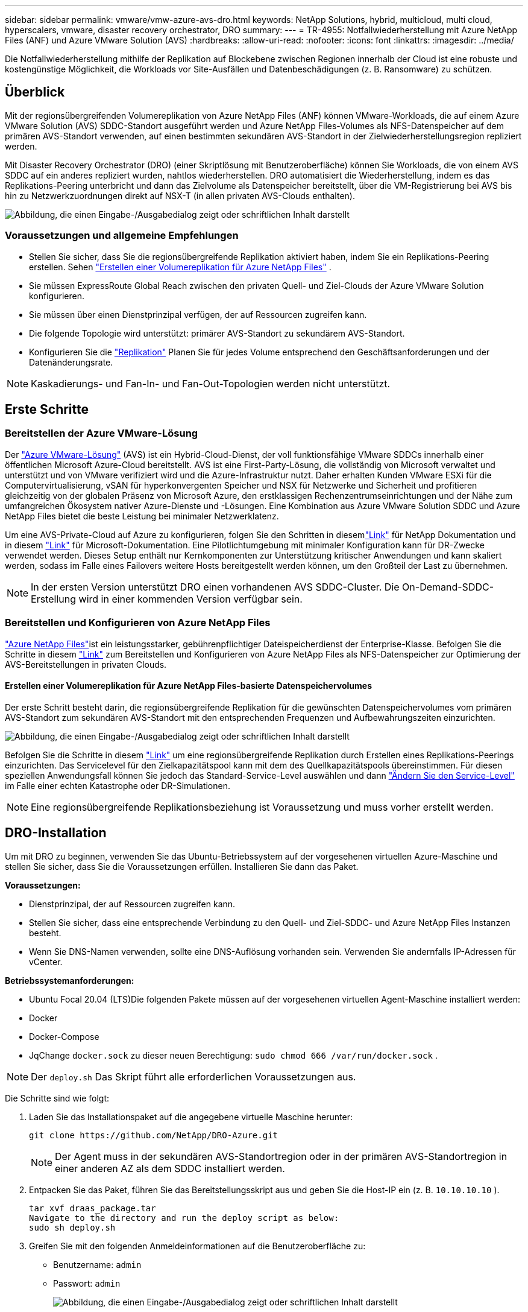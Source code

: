 ---
sidebar: sidebar 
permalink: vmware/vmw-azure-avs-dro.html 
keywords: NetApp Solutions, hybrid, multicloud, multi cloud, hyperscalers, vmware, disaster recovery orchestrator, DRO 
summary:  
---
= TR-4955: Notfallwiederherstellung mit Azure NetApp Files (ANF) und Azure VMware Solution (AVS)
:hardbreaks:
:allow-uri-read: 
:nofooter: 
:icons: font
:linkattrs: 
:imagesdir: ../media/


[role="lead"]
Die Notfallwiederherstellung mithilfe der Replikation auf Blockebene zwischen Regionen innerhalb der Cloud ist eine robuste und kostengünstige Möglichkeit, die Workloads vor Site-Ausfällen und Datenbeschädigungen (z. B. Ransomware) zu schützen.



== Überblick

Mit der regionsübergreifenden Volumereplikation von Azure NetApp Files (ANF) können VMware-Workloads, die auf einem Azure VMware Solution (AVS) SDDC-Standort ausgeführt werden und Azure NetApp Files-Volumes als NFS-Datenspeicher auf dem primären AVS-Standort verwenden, auf einen bestimmten sekundären AVS-Standort in der Zielwiederherstellungsregion repliziert werden.

Mit Disaster Recovery Orchestrator (DRO) (einer Skriptlösung mit Benutzeroberfläche) können Sie Workloads, die von einem AVS SDDC auf ein anderes repliziert wurden, nahtlos wiederherstellen.  DRO automatisiert die Wiederherstellung, indem es das Replikations-Peering unterbricht und dann das Zielvolume als Datenspeicher bereitstellt, über die VM-Registrierung bei AVS bis hin zu Netzwerkzuordnungen direkt auf NSX-T (in allen privaten AVS-Clouds enthalten).

image:azure-dro-001.png["Abbildung, die einen Eingabe-/Ausgabedialog zeigt oder schriftlichen Inhalt darstellt"]



=== Voraussetzungen und allgemeine Empfehlungen

* Stellen Sie sicher, dass Sie die regionsübergreifende Replikation aktiviert haben, indem Sie ein Replikations-Peering erstellen. Sehen https://learn.microsoft.com/en-us/azure/azure-netapp-files/cross-region-replication-create-peering["Erstellen einer Volumereplikation für Azure NetApp Files"^] .
* Sie müssen ExpressRoute Global Reach zwischen den privaten Quell- und Ziel-Clouds der Azure VMware Solution konfigurieren.
* Sie müssen über einen Dienstprinzipal verfügen, der auf Ressourcen zugreifen kann.
* Die folgende Topologie wird unterstützt: primärer AVS-Standort zu sekundärem AVS-Standort.
* Konfigurieren Sie die https://learn.microsoft.com/en-us/azure/reliability/cross-region-replication-azure["Replikation"^] Planen Sie für jedes Volume entsprechend den Geschäftsanforderungen und der Datenänderungsrate.



NOTE: Kaskadierungs- und Fan-In- und Fan-Out-Topologien werden nicht unterstützt.



== Erste Schritte



=== Bereitstellen der Azure VMware-Lösung

Der https://learn.microsoft.com/en-us/azure/azure-vmware/introduction["Azure VMware-Lösung"^] (AVS) ist ein Hybrid-Cloud-Dienst, der voll funktionsfähige VMware SDDCs innerhalb einer öffentlichen Microsoft Azure-Cloud bereitstellt.  AVS ist eine First-Party-Lösung, die vollständig von Microsoft verwaltet und unterstützt und von VMware verifiziert wird und die Azure-Infrastruktur nutzt.  Daher erhalten Kunden VMware ESXi für die Computervirtualisierung, vSAN für hyperkonvergenten Speicher und NSX für Netzwerke und Sicherheit und profitieren gleichzeitig von der globalen Präsenz von Microsoft Azure, den erstklassigen Rechenzentrumseinrichtungen und der Nähe zum umfangreichen Ökosystem nativer Azure-Dienste und -Lösungen.  Eine Kombination aus Azure VMware Solution SDDC und Azure NetApp Files bietet die beste Leistung bei minimaler Netzwerklatenz.

Um eine AVS-Private-Cloud auf Azure zu konfigurieren, folgen Sie den Schritten in diesemlink:vmw-azure-avs-setup.html["Link"^] für NetApp Dokumentation und in diesem https://learn.microsoft.com/en-us/azure/azure-vmware/deploy-azure-vmware-solution?tabs=azure-portal["Link"^] für Microsoft-Dokumentation.  Eine Pilotlichtumgebung mit minimaler Konfiguration kann für DR-Zwecke verwendet werden.  Dieses Setup enthält nur Kernkomponenten zur Unterstützung kritischer Anwendungen und kann skaliert werden, sodass im Falle eines Failovers weitere Hosts bereitgestellt werden können, um den Großteil der Last zu übernehmen.


NOTE: In der ersten Version unterstützt DRO einen vorhandenen AVS SDDC-Cluster.  Die On-Demand-SDDC-Erstellung wird in einer kommenden Version verfügbar sein.



=== Bereitstellen und Konfigurieren von Azure NetApp Files

https://learn.microsoft.com/en-us/azure/azure-netapp-files/azure-netapp-files-introduction["Azure NetApp Files"^]ist ein leistungsstarker, gebührenpflichtiger Dateispeicherdienst der Enterprise-Klasse.  Befolgen Sie die Schritte in diesem https://learn.microsoft.com/en-us/azure/azure-vmware/attach-azure-netapp-files-to-azure-vmware-solution-hosts?tabs=azure-portal["Link"^] zum Bereitstellen und Konfigurieren von Azure NetApp Files als NFS-Datenspeicher zur Optimierung der AVS-Bereitstellungen in privaten Clouds.



==== Erstellen einer Volumereplikation für Azure NetApp Files-basierte Datenspeichervolumes

Der erste Schritt besteht darin, die regionsübergreifende Replikation für die gewünschten Datenspeichervolumes vom primären AVS-Standort zum sekundären AVS-Standort mit den entsprechenden Frequenzen und Aufbewahrungszeiten einzurichten.

image:azure-dro-002.png["Abbildung, die einen Eingabe-/Ausgabedialog zeigt oder schriftlichen Inhalt darstellt"]

Befolgen Sie die Schritte in diesem https://learn.microsoft.com/en-us/azure/azure-netapp-files/cross-region-replication-create-peering["Link"^] um eine regionsübergreifende Replikation durch Erstellen eines Replikations-Peerings einzurichten.  Das Servicelevel für den Zielkapazitätspool kann mit dem des Quellkapazitätspools übereinstimmen.  Für diesen speziellen Anwendungsfall können Sie jedoch das Standard-Service-Level auswählen und dann https://learn.microsoft.com/en-us/azure/azure-netapp-files/dynamic-change-volume-service-level["Ändern Sie den Service-Level"^] im Falle einer echten Katastrophe oder DR-Simulationen.


NOTE: Eine regionsübergreifende Replikationsbeziehung ist Voraussetzung und muss vorher erstellt werden.



== DRO-Installation

Um mit DRO zu beginnen, verwenden Sie das Ubuntu-Betriebssystem auf der vorgesehenen virtuellen Azure-Maschine und stellen Sie sicher, dass Sie die Voraussetzungen erfüllen.  Installieren Sie dann das Paket.

*Voraussetzungen:*

* Dienstprinzipal, der auf Ressourcen zugreifen kann.
* Stellen Sie sicher, dass eine entsprechende Verbindung zu den Quell- und Ziel-SDDC- und Azure NetApp Files Instanzen besteht.
* Wenn Sie DNS-Namen verwenden, sollte eine DNS-Auflösung vorhanden sein.  Verwenden Sie andernfalls IP-Adressen für vCenter.


*Betriebssystemanforderungen:*

* Ubuntu Focal 20.04 (LTS)Die folgenden Pakete müssen auf der vorgesehenen virtuellen Agent-Maschine installiert werden:
* Docker
* Docker-Compose
* JqChange `docker.sock` zu dieser neuen Berechtigung: `sudo chmod 666 /var/run/docker.sock` .



NOTE: Der `deploy.sh` Das Skript führt alle erforderlichen Voraussetzungen aus.

Die Schritte sind wie folgt:

. Laden Sie das Installationspaket auf die angegebene virtuelle Maschine herunter:
+
....
git clone https://github.com/NetApp/DRO-Azure.git
....
+

NOTE: Der Agent muss in der sekundären AVS-Standortregion oder in der primären AVS-Standortregion in einer anderen AZ als dem SDDC installiert werden.

. Entpacken Sie das Paket, führen Sie das Bereitstellungsskript aus und geben Sie die Host-IP ein (z. B. `10.10.10.10` ).
+
....
tar xvf draas_package.tar
Navigate to the directory and run the deploy script as below:
sudo sh deploy.sh
....
. Greifen Sie mit den folgenden Anmeldeinformationen auf die Benutzeroberfläche zu:
+
** Benutzername: `admin`
** Passwort: `admin`
+
image:azure-dro-003.png["Abbildung, die einen Eingabe-/Ausgabedialog zeigt oder schriftlichen Inhalt darstellt"]







== DRO-Konfiguration

Nachdem Azure NetApp Files und AVS ordnungsgemäß konfiguriert wurden, können Sie mit der Konfiguration von DRO beginnen, um die Wiederherstellung von Workloads vom primären AVS-Standort zum sekundären AVS-Standort zu automatisieren.  NetApp empfiehlt, den DRO-Agenten am sekundären AVS-Standort bereitzustellen und die ExpressRoute-Gateway-Verbindung so zu konfigurieren, dass der DRO-Agent über das Netzwerk mit den entsprechenden AVS- und Azure NetApp Files Komponenten kommunizieren kann.

Der erste Schritt besteht darin, Anmeldeinformationen hinzuzufügen.  DRO benötigt die Berechtigung zum Erkennen von Azure NetApp Files und der Azure VMware-Lösung.  Sie können einem Azure-Konto die erforderlichen Berechtigungen erteilen, indem Sie eine Azure Active Directory (AD)-Anwendung erstellen und einrichten und die von DRO benötigten Azure-Anmeldeinformationen abrufen.  Sie müssen den Dienstprinzipal an Ihr Azure-Abonnement binden und ihm eine benutzerdefinierte Rolle zuweisen, die über die entsprechenden erforderlichen Berechtigungen verfügt.  Wenn Sie Quell- und Zielumgebungen hinzufügen, werden Sie aufgefordert, die mit dem Dienstprinzipal verknüpften Anmeldeinformationen auszuwählen.  Sie müssen diese Anmeldeinformationen zu DRO hinzufügen, bevor Sie auf „Neue Site hinzufügen“ klicken können.

Führen Sie zum Ausführen dieses Vorgangs die folgenden Schritte aus:

. Öffnen Sie DRO in einem unterstützten Browser und verwenden Sie den Standardbenutzernamen und das Standardkennwort/`admin`/`admin` ).  Das Passwort kann nach der ersten Anmeldung über die Option „Passwort ändern“ zurückgesetzt werden.
. Klicken Sie oben rechts in der DRO-Konsole auf das Symbol *Einstellungen* und wählen Sie *Anmeldeinformationen* aus.
. Klicken Sie auf „Neue Anmeldeinformationen hinzufügen“ und folgen Sie den Schritten des Assistenten.
. Um die Anmeldeinformationen zu definieren, geben Sie Informationen zum Azure Active Directory-Dienstprinzipal ein, der die erforderlichen Berechtigungen erteilt:
+
** Anmeldeinformationsname
** Mandanten-ID
** Client-ID
** Clientgeheimnis
** Abonnement-ID
+
Sie sollten diese Informationen beim Erstellen der AD-Anwendung erfasst haben.



. Bestätigen Sie die Angaben zu den neuen Anmeldeinformationen und klicken Sie auf „Anmeldeinformationen hinzufügen“.
+
image:azure-dro-004.png["Abbildung, die einen Eingabe-/Ausgabedialog zeigt oder schriftlichen Inhalt darstellt"]

+
Nachdem Sie die Anmeldeinformationen hinzugefügt haben, ist es an der Zeit, die primären und sekundären AVS-Sites (sowohl vCenter als auch das Azure NetApp Dateispeicherkonto) zu ermitteln und zu DRO hinzuzufügen.  Führen Sie die folgenden Schritte aus, um die Quell- und Zielsite hinzuzufügen:

. Gehen Sie zur Registerkarte *Entdecken*.
. Klicken Sie auf *Neue Site hinzufügen*.
. Fügen Sie die folgende primäre AVS-Site hinzu (in der Konsole als *Quelle* bezeichnet).
+
** SDDC vCenter
** Azure NetApp Files Speicherkonto


. Fügen Sie die folgende sekundäre AVS-Site hinzu (in der Konsole als *Ziel* bezeichnet).
+
** SDDC vCenter
** Azure NetApp Files Speicherkonto
+
image:azure-dro-005.png["Abbildung, die einen Eingabe-/Ausgabedialog zeigt oder schriftlichen Inhalt darstellt"]



. Fügen Sie Sitedetails hinzu, indem Sie auf *Quelle* klicken, einen aussagekräftigen Sitenamen eingeben und den Connector auswählen.  Klicken Sie dann auf *Weiter*.
+

NOTE: Zu Demonstrationszwecken wird in diesem Dokument das Hinzufügen einer Quellsite behandelt.

. Aktualisieren Sie die vCenter-Details.  Wählen Sie dazu die Anmeldeinformationen, die Azure-Region und die Ressourcengruppe aus der Dropdown-Liste für das primäre AVS SDDC aus.
. DRO listet alle verfügbaren SDDCs innerhalb der Region auf.  Wählen Sie die gewünschte private Cloud-URL aus der Dropdown-Liste aus.
. Geben Sie den `cloudadmin@vsphere.local` Benutzeranmeldeinformationen.  Der Zugriff ist über das Azure-Portal möglich.  Befolgen Sie die in diesem Dokument beschriebenen Schritte https://learn.microsoft.com/en-us/azure/azure-vmware/tutorial-access-private-cloud["Link"^] .  Klicken Sie anschließend auf *Weiter*.
+
image:azure-dro-006.png["Abbildung, die einen Eingabe-/Ausgabedialog zeigt oder schriftlichen Inhalt darstellt"]

. Wählen Sie die Quellspeicherdetails (ANF) aus, indem Sie die Azure-Ressourcengruppe und das NetApp -Konto auswählen.
. Klicken Sie auf *Site erstellen*.
+
image:azure-dro-007.png["Abbildung, die einen Eingabe-/Ausgabedialog zeigt oder schriftlichen Inhalt darstellt"]



Nach dem Hinzufügen führt DRO eine automatische Erkennung durch und zeigt die VMs an, die über entsprechende regionsübergreifende Replikate vom Quell- zum Zielstandort verfügen.  DRO erkennt automatisch die von den VMs verwendeten Netzwerke und Segmente und füllt sie.

image:azure-dro-008.png["Abbildung, die einen Eingabe-/Ausgabedialog zeigt oder schriftlichen Inhalt darstellt"]

Der nächste Schritt besteht darin, die benötigten VMs in ihren Funktionsgruppen als Ressourcengruppen zu gruppieren.



=== Ressourcengruppierungen

Nachdem die Plattformen hinzugefügt wurden, gruppieren Sie die VMs, die Sie wiederherstellen möchten, in Ressourcengruppen.  Mit DRO-Ressourcengruppen können Sie eine Reihe abhängiger VMs in logische Gruppen gruppieren, die ihre Startreihenfolgen, Startverzögerungen und optionalen Anwendungsvalidierungen enthalten, die bei der Wiederherstellung ausgeführt werden können.

Um mit der Erstellung von Ressourcengruppen zu beginnen, klicken Sie auf das Menüelement *Neue Ressourcengruppe erstellen*.

. Greifen Sie auf *Ressourcengruppen* zu und klicken Sie auf *Neue Ressourcengruppe erstellen*.
+
image:azure-dro-009.png["Abbildung, die einen Eingabe-/Ausgabedialog zeigt oder schriftlichen Inhalt darstellt"]

. Wählen Sie unter „Neue Ressourcengruppe“ die Quellsite aus der Dropdown-Liste aus und klicken Sie auf „Erstellen“.
. Geben Sie die Details der Ressourcengruppe ein und klicken Sie auf *Weiter*.
. Wählen Sie mithilfe der Suchoption geeignete VMs aus.
. Wählen Sie die *Startreihenfolge* und *Startverzögerung* (Sek.) für alle ausgewählten VMs aus.  Legen Sie die Reihenfolge der Einschaltsequenz fest, indem Sie jede virtuelle Maschine auswählen und die Priorität dafür festlegen.  Der Standardwert für alle virtuellen Maschinen ist 3.  Die Optionen sind wie folgt:
+
** Die erste virtuelle Maschine, die eingeschaltet wird
** Standard
** Die letzte eingeschaltete virtuelle Maschine
+
image:azure-dro-010.png["Abbildung, die einen Eingabe-/Ausgabedialog zeigt oder schriftlichen Inhalt darstellt"]



. Klicken Sie auf *Ressourcengruppe erstellen*.
+
image:azure-dro-011.png["Abbildung, die einen Eingabe-/Ausgabedialog zeigt oder schriftlichen Inhalt darstellt"]





=== Replikationspläne

Sie müssen über einen Plan zur Wiederherstellung von Anwendungen im Katastrophenfall verfügen.  Wählen Sie die Quell- und Ziel-vCenter-Plattformen aus der Dropdown-Liste aus, wählen Sie die Ressourcengruppen aus, die in diesen Plan aufgenommen werden sollen, und geben Sie auch die Gruppierung an, wie Anwendungen wiederhergestellt und eingeschaltet werden sollen (z. B. Domänencontroller, Tier-1, Tier-2 usw.).  Pläne werden oft auch als Blaupausen bezeichnet.  Um den Wiederherstellungsplan zu definieren, navigieren Sie zur Registerkarte „Replikationsplan“ und klicken Sie auf *Neuer Replikationsplan*.

Führen Sie die folgenden Schritte aus, um mit der Erstellung eines Replikationsplans zu beginnen:

. Navigieren Sie zu *Replikationsplänen* und klicken Sie auf *Neuen Replikationsplan erstellen*.
+
image:azure-dro-012.png["Abbildung, die einen Eingabe-/Ausgabedialog zeigt oder schriftlichen Inhalt darstellt"]

. Geben Sie im *Neuen Replikationsplan* einen Namen für den Plan ein und fügen Sie Wiederherstellungszuordnungen hinzu, indem Sie die Quellsite, das zugehörige vCenter, die Zielsite und das zugehörige vCenter auswählen.
+
image:azure-dro-013.png["Abbildung, die einen Eingabe-/Ausgabedialog zeigt oder schriftlichen Inhalt darstellt"]

. Wählen Sie nach Abschluss der Wiederherstellungszuordnung die *Clusterzuordnung* aus.
+
image:azure-dro-014.png["Abbildung, die einen Eingabe-/Ausgabedialog zeigt oder schriftlichen Inhalt darstellt"]

. Wählen Sie *Ressourcengruppendetails* und klicken Sie auf *Weiter*.
. Legen Sie die Ausführungsreihenfolge für die Ressourcengruppe fest.  Mit dieser Option können Sie die Reihenfolge der Vorgänge auswählen, wenn mehrere Ressourcengruppen vorhanden sind.
. Sobald dies erledigt ist, legen Sie die Netzwerkzuordnung auf das entsprechende Segment fest.  Die Segmente sollten bereits auf dem sekundären AVS-Cluster bereitgestellt sein. Um die VMs diesen zuzuordnen, wählen Sie das entsprechende Segment aus.
. Datenspeicherzuordnungen werden automatisch basierend auf der Auswahl der VMs ausgewählt.
+

NOTE: Die regionsübergreifende Replikation (CRR) erfolgt auf Volumeebene.  Daher werden alle auf dem jeweiligen Volume befindlichen VMs zum CRR-Ziel repliziert.  Achten Sie darauf, alle VMs auszuwählen, die Teil des Datenspeichers sind, da nur virtuelle Maschinen verarbeitet werden, die Teil des Replikationsplans sind.

+
image:azure-dro-015.png["Abbildung, die einen Eingabe-/Ausgabedialog zeigt oder schriftlichen Inhalt darstellt"]

. Unter VM-Details können Sie optional die CPU- und RAM-Parameter der VMs ändern.  Dies kann sehr hilfreich sein, wenn Sie große Umgebungen auf kleineren Zielclustern wiederherstellen oder DR-Tests durchführen, ohne eine physische Eins-zu-eins-VMware-Infrastruktur bereitstellen zu müssen.  Ändern Sie außerdem die Startreihenfolge und die Startverzögerung (Sek.) für alle ausgewählten VMs in den Ressourcengruppen.  Es gibt eine zusätzliche Option zum Ändern der Startreihenfolge, wenn Änderungen an der von Ihnen bei der Auswahl der Startreihenfolge der Ressourcengruppe ausgewählten Reihenfolge erforderlich sind.  Standardmäßig wird die bei der Ressourcengruppenauswahl festgelegte Startreihenfolge verwendet. In dieser Phase können jedoch beliebige Änderungen vorgenommen werden.
+
image:azure-dro-016.png["Abbildung, die einen Eingabe-/Ausgabedialog zeigt oder schriftlichen Inhalt darstellt"]

. Klicken Sie auf *Replikationsplan erstellen*. Nachdem der Replikationsplan erstellt wurde, können Sie je nach Ihren Anforderungen die Optionen Failover, Testfailover oder Migration ausführen.
+
image:azure-dro-017.png["Abbildung, die einen Eingabe-/Ausgabedialog zeigt oder schriftlichen Inhalt darstellt"]



Bei den Failover- und Test-Failover-Optionen wird der aktuellste Snapshot verwendet oder es kann ein bestimmter Snapshot aus einem Point-in-Time-Snapshot ausgewählt werden.  Die Point-in-Time-Option kann sehr nützlich sein, wenn Sie mit einem Korruptionsereignis wie Ransomware konfrontiert sind, bei dem die aktuellsten Replikate bereits kompromittiert oder verschlüsselt sind.  DRO zeigt alle verfügbaren Zeitpunkte an.

image:azure-dro-018.png["Abbildung, die einen Eingabe-/Ausgabedialog zeigt oder schriftlichen Inhalt darstellt"]

Um ein Failover auszulösen oder ein Failover mit der im Replikationsplan angegebenen Konfiguration zu testen, können Sie auf *Failover* oder *Failover testen* klicken.  Sie können den Replikationsplan im Aufgabenmenü überwachen.

image:azure-dro-019.png["Abbildung, die einen Eingabe-/Ausgabedialog zeigt oder schriftlichen Inhalt darstellt"]

Nachdem das Failover ausgelöst wurde, können die wiederhergestellten Elemente im AVS SDDC vCenter (VMs, Netzwerke und Datenspeicher) des sekundären Standorts angezeigt werden.  Standardmäßig werden die VMs im Workload-Ordner wiederhergestellt.

image:azure-dro-020.png["Abbildung, die einen Eingabe-/Ausgabedialog zeigt oder schriftlichen Inhalt darstellt"]

Failback kann auf der Ebene des Replikationsplans ausgelöst werden.  Im Falle eines Test-Failovers kann die Teardown-Option verwendet werden, um die Änderungen rückgängig zu machen und das neu erstellte Volume zu entfernen.  Failbacks im Zusammenhang mit Failover sind ein zweistufiger Prozess.  Wählen Sie den Replikationsplan und dann *Reverse Data Sync* aus.

image:azure-dro-021.png["Abbildung, die einen Eingabe-/Ausgabedialog zeigt oder schriftlichen Inhalt darstellt"]

Nachdem dieser Schritt abgeschlossen ist, lösen Sie ein Failback aus, um zur primären AVS-Site zurückzukehren.

image:azure-dro-022.png["Abbildung, die einen Eingabe-/Ausgabedialog zeigt oder schriftlichen Inhalt darstellt"]

image:azure-dro-023.png["Abbildung, die einen Eingabe-/Ausgabedialog zeigt oder schriftlichen Inhalt darstellt"]

Im Azure-Portal können wir sehen, dass die Replikationsintegrität für die entsprechenden Volumes unterbrochen wurde, die dem AVS SDDC des sekundären Standorts als Lese-/Schreibvolumes zugeordnet wurden.  Während des Test-Failovers ordnet DRO das Ziel- oder Replikat-Volume nicht zu.  Stattdessen wird ein neues Volume des erforderlichen regionsübergreifenden Replikations-Snapshots erstellt und das Volume als Datenspeicher bereitgestellt, wodurch zusätzliche physische Kapazität aus dem Kapazitätspool verbraucht wird und sichergestellt wird, dass das Quellvolume nicht geändert wird.  Insbesondere können Replikationsaufträge während DR-Tests oder Triage-Workflows fortgesetzt werden.  Darüber hinaus stellt dieser Prozess sicher, dass die Wiederherstellung bereinigt werden kann, ohne dass das Risiko besteht, dass das Replikat zerstört wird, wenn Fehler auftreten oder beschädigte Daten wiederhergestellt werden.



=== Ransomware-Wiederherstellung

Die Wiederherstellung nach Ransomware kann eine gewaltige Aufgabe sein.  Insbesondere kann es für IT-Organisationen schwierig sein, den sicheren Zeitpunkt der Rückkehr zu bestimmen und, sobald dieser ermittelt ist, sicherzustellen, dass wiederhergestellte Workloads vor erneuten Angriffen (beispielsweise durch ruhende Malware oder anfällige Anwendungen) geschützt sind.

DRO geht auf diese Bedenken ein, indem es Unternehmen die Wiederherstellung von jedem verfügbaren Zeitpunkt aus ermöglicht.  Anschließend werden die Arbeitslasten in funktionsfähige und dennoch isolierte Netzwerke zurückgeführt, sodass die Anwendungen funktionieren und miteinander kommunizieren können, aber keinem Nord-Süd-Verkehr ausgesetzt sind.  Dieser Prozess bietet Sicherheitsteams einen sicheren Ort, um forensische Untersuchungen durchzuführen und versteckte oder schlafende Malware zu identifizieren.



== Abschluss

Die Notfallwiederherstellungslösung Azure NetApp Files und Azure VMware bietet Ihnen die folgenden Vorteile:

* Nutzen Sie die effiziente und stabile regionsübergreifende Replikation von Azure NetApp Files .
* Stellen Sie mit Snapshot-Aufbewahrung einen beliebigen verfügbaren Zeitpunkt wieder her.
* Automatisieren Sie alle erforderlichen Schritte vollständig, um Hunderte bis Tausende von VMs aus den Schritten zur Speicher-, Rechen-, Netzwerk- und Anwendungsvalidierung wiederherzustellen.
* Bei der Workload-Wiederherstellung wird der Prozess „Neue Volumes aus den aktuellsten Snapshots erstellen“ genutzt, bei dem das replizierte Volume nicht manipuliert wird.
* Vermeiden Sie jegliches Risiko einer Datenbeschädigung auf den Volumes oder Snapshots.
* Vermeiden Sie Replikationsunterbrechungen während DR-Test-Workflows.
* Nutzen Sie DR-Daten und Cloud-Rechenressourcen für Workflows, die über DR hinausgehen, wie etwa Entwicklung/Test, Sicherheitstests, Patch- und Upgrade-Tests sowie Fehlerbehebungstests.
* Durch die CPU- und RAM-Optimierung können die Cloud-Kosten gesenkt werden, da die Wiederherstellung auf kleineren Computerclustern möglich ist.




=== Wo Sie weitere Informationen finden

Weitere Informationen zu den in diesem Dokument beschriebenen Informationen finden Sie in den folgenden Dokumenten und/oder auf den folgenden Websites:

* Erstellen einer Volumereplikation für Azure NetApp Files
+
https://learn.microsoft.com/en-us/azure/azure-netapp-files/cross-region-replication-create-peering["https://learn.microsoft.com/en-us/azure/azure-netapp-files/cross-region-replication-create-peering"^]

* Regionenübergreifende Replikation von Azure NetApp Files -Volumes
+
https://learn.microsoft.com/en-us/azure/azure-netapp-files/cross-region-replication-introduction#service-level-objectives["https://learn.microsoft.com/en-us/azure/azure-netapp-files/cross-region-replication-introduction#service-level-objectives"^]

* https://learn.microsoft.com/en-us/azure/azure-vmware/introduction["Azure VMware-Lösung"^]
+
https://learn.microsoft.com/en-us/azure/azure-vmware/introduction["https://learn.microsoft.com/en-us/azure/azure-vmware/introduction"^]

* Bereitstellen und Konfigurieren der Virtualisierungsumgebung auf Azure
+
link:vmw-azure-avs-setup.html["AVS auf Azure einrichten"]

* Bereitstellen und Konfigurieren der Azure VMware-Lösung
+
https://learn.microsoft.com/en-us/azure/azure-vmware/deploy-azure-vmware-solution?tabs=azure-portal["https://learn.microsoft.com/en-us/azure/azure-vmware/deploy-azure-vmware-solution?tabs=azure-portal"^]


